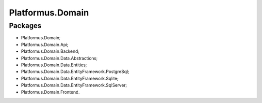 ﻿Platformus.Domain
=================

Packages
--------

* Platformus.Domain;
* Platformus.Domain.Api;
* Platformus.Domain.Backend;
* Platformus.Domain.Data.Abstractions;
* Platformus.Domain.Data.Entities;
* Platformus.Domain.Data.EntityFramework.PostgreSql;
* Platformus.Domain.Data.EntityFramework.Sqlite;
* Platformus.Domain.Data.EntityFramework.SqlServer;
* Platformus.Domain.Frontend.